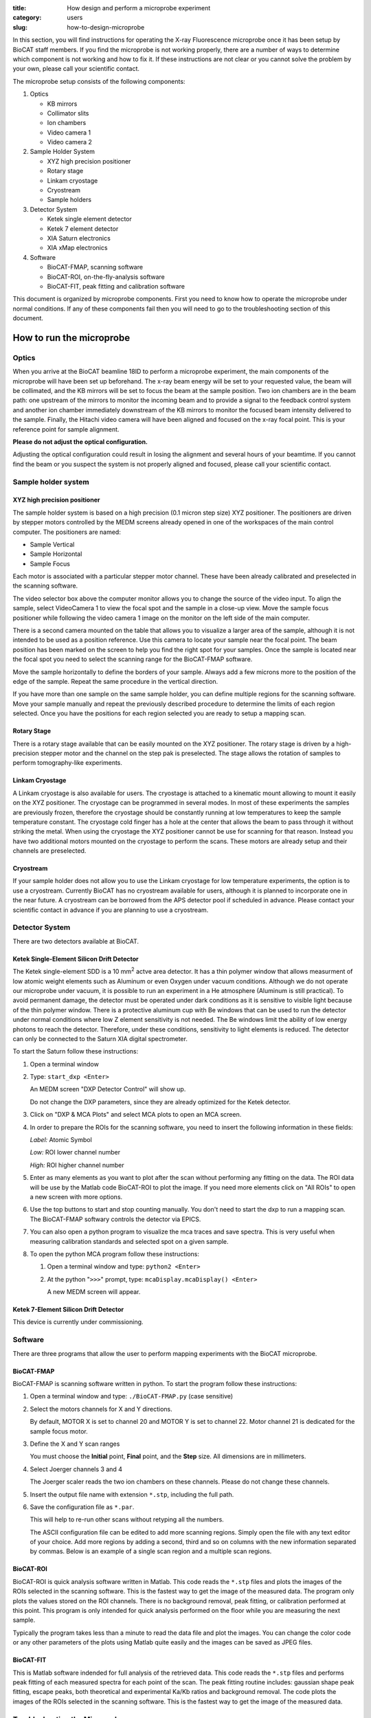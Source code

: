 :title: How design and perform a microprobe experiment
:category: users
:slug: how-to-design-microprobe

.. page-header::

    .. alert:: Please note that at this time XFM is not available through the  GU system and is only available to collaborators.
        :type: info

In this section, you will find instructions for operating the X-ray Fluorescence
microprobe once it has been setup by BioCAT staff members. If you find the
microprobe is not working properly, there are a number of ways to determine which
component is not working and how to fix it. If these instructions are not clear
or you cannot solve the problem by your own, please call your scientific contact.

The microprobe setup consists of the following components:

#.  Optics

    *   KB mirrors
    *   Collimator slits
    *   Ion chambers
    *   Video camera 1
    *   Video camera 2

#.  Sample Holder System

    *   XYZ high precision positioner
    *   Rotary stage
    *   Linkam cryostage
    *   Cryostream
    *   Sample holders

#.  Detector System

    *   Ketek single element detector
    *   Ketek 7 element detector
    *   XIA Saturn electronics
    *   XIA xMap electronics

#.  Software

    *   BioCAT-FMAP, scanning software
    *   BioCAT-ROI, on-the-fly-analysis software
    *   BioCAT-FIT, peak fitting and calibration software

This document is organized by microprobe components. First you need to know how
to operate the microprobe under normal conditions. If any of these components
fail then you will need to go to the troubleshooting section of this document.

How to run the microprobe
==========================

Optics
-------

When you arrive at the BioCAT beamline 18ID to perform a microprobe experiment,
the main components of the microprobe will have been set up beforehand. The
x-ray beam energy will be set to your requested value, the beam will be
collimated, and the KB mirrors will be set to focus the beam at the sample
position. Two ion chambers are in the beam path: one upstream of the mirrors
to monitor the incoming beam and to provide a signal to the feedback control
system and another ion chamber immediately downstream of the KB mirrors to
monitor the focused beam intensity delivered to the sample. Finally, the Hitachi
video camera will have been aligned and focused on the x-ray focal point. This
is your reference point for sample alignment.

**Please do not adjust the optical configuration.**

Adjusting the optical configuration could result in losing the alignment and
several hours of your beamtime. If you cannot find the beam or you suspect the
system is not properly aligned and focused, please call your scientific contact.

Sample holder system
-----------------------

XYZ high precision positioner
^^^^^^^^^^^^^^^^^^^^^^^^^^^^^^^

The sample holder system is based on a high precision (0.1 micron step
size) XYZ positioner. The positioners are driven by stepper motors
controlled by the MEDM screens already opened in one of the workspaces of
the main control computer. The positioners are named:

*   Sample Vertical
*   Sample Horizontal
*   Sample Focus

Each motor is associated with a particular stepper motor channel. These have
been already calibrated and preselected in the scanning software.

The video selector box above the computer monitor allows you to change the
source of the video input. To align the sample, select VideoCamera 1 to view
the focal spot and the sample in a close-up view. Move the sample focus
positioner while following the video camera 1 image on the monitor on the
left side of the main computer.

There is a second camera mounted on the table that allows you to visualize
a larger area of the sample, although it is not intended to be used as a
position reference. Use this camera to locate your sample near the focal
point. The beam position has been marked on the screen to help you find the
right spot for your samples. Once the sample is located near the focal spot
you need to select the scanning range for the BioCAT-FMAP software.

Move the sample horizontally to define the borders of your sample. Always
add a few microns more to the position of the edge of the sample. Repeat the
same procedure in the vertical direction.

If you have more than one sample on the same sample holder, you can define
multiple regions for the scanning software. Move your sample manually and
repeat the previously described procedure to determine the limits of each
region selected. Once you have the positions for each region selected you
are ready to setup a mapping scan.

Rotary Stage
^^^^^^^^^^^^^^

There is a rotary stage available that can be easily mounted on the XYZ
positioner. The rotary stage is driven by a high-precision stepper motor
and the channel on the step pak is preselected. The stage allows the rotation
of samples to perform tomography-like experiments.

Linkam Cryostage
^^^^^^^^^^^^^^^^^

A Linkam cryostage is also available for users. The cryostage is attached
to a kinematic mount allowing to mount it easily on the XYZ positioner. The
cryostage can be programmed in several modes. In most of these experiments
the samples are previously frozen, therefore the cryostage should be
constantly running at low temperatures to keep the sample temperature
constant. The cryostage cold finger has a hole at the center that allows
the beam to pass through it without striking the metal. When using the
cryostage the XYZ positioner cannot be use for scanning for that reason.
Instead you have two additional motors mounted on the cryostage to perform
the scans. These motors are already setup and their channels are preselected.

Cryostream
^^^^^^^^^^^^

If your sample holder does not allow you to use the Linkam cryostage for
low temperature experiments, the option is to use a cryostream. Currently
BioCAT has no cryostream available for users, although it is planned to
incorporate one in the near future. A cryostream can be borrowed from the
APS detector pool if scheduled in advance. Please contact your scientific
contact in advance if you are planning to use a cryostream.

Detector System
------------------

There are two detectors available at BioCAT.

Ketek Single-Element Silicon Drift Detector
^^^^^^^^^^^^^^^^^^^^^^^^^^^^^^^^^^^^^^^^^^^^^

The Ketek single-element SDD is a 10 mm\ :sup:`2` actve area detector. It has a thin
polymer window that allows measurment of low atomic weight elements such as
Aluminum or even Oxygen under vacuum conditions. Although we do not operate
our microprobe under vacuum, it is possible to run an experiment in a He
atmosphere (Aluminum is still practical). To avoid permanent damage, the
detector must be operated under dark conditions as it is sensitive to visible
light because of the thin polymer window. There is a protective aluminum cup
with Be windows that can be used to run the detector under normal conditions
where low Z element sensitivity is not needed. The Be windows limit the
ability of low energy photons to reach the detector. Therefore, under these
conditions, sensitivity to light elements is reduced. The detector can only
be connected to the Saturn XIA digital spectrometer.

To start the Saturn follow these instructions:

#.  Open a terminal window
#.  Type: ``start_dxp <Enter>``

    An MEDM screen "DXP Detector Control" will show up.

    Do not change the DXP parameters, since they are already optimized for
    the Ketek detector.

#.  Click on "DXP & MCA Plots" and select MCA plots to open an MCA screen.

#.  In order to prepare the ROIs for the scanning software, you need to
    insert the following information in these fields:


    *Label:* Atomic Symbol

    *Low:* ROI lower channel number

    *High:* ROI higher channel number

#.  Enter as many elements as you want to plot after the scan without
    performing any fitting on the data. The ROI data will be use by the
    Matlab code BioCAT-ROI to plot the image. If you need more elements
    click on "All ROIs" to open a new screen with more options.

#.  Use the top buttons to start and stop counting manually. You don't need
    to start the dxp to run a mapping scan. The BioCAT-FMAP softwary
    controls the detector via EPICS.

#.  You can also open a python program to visualize the mca traces and save
    spectra. This is very useful when measuring calibration standards and
    selected spot on a given sample.

#.  To open the python MCA program follow these instructions:

    #.  Open a terminal window and type: ``python2 <Enter>``
    #.  At the python "``>>>``" prompt, type: ``mcaDisplay.mcaDisplay() <Enter>``

        A new MEDM screen will appear.

Ketek 7-Element Silicon Drift Detector
^^^^^^^^^^^^^^^^^^^^^^^^^^^^^^^^^^^^^^^^

This device is currently under commissioning.

Software
-----------

There are three programs that allow the user to perform mapping experiments with
the BioCAT microprobe.

BioCAT-FMAP
^^^^^^^^^^^^

BioCAT-FMAP is scanning software written in python. To start the program follow
these instructions:

#.  Open a terminal window and type: ``./BioCAT-FMAP.py`` (case sensitive)
#.  Select the motors channels for X and Y directions.

    By default, MOTOR X is set to channel 20 and MOTOR Y is set to channel 22.
    Motor channel 21 is dedicated for the sample focus motor.

#.  Define the X and Y scan ranges

    You must choose the **Initial** point, **Final** point, and the **Step**
    size. All dimensions are in millimeters.

#.  Select Joerger channels 3 and 4

    The Joerger scaler reads the two ion chambers on these channels. Please
    do not change these channels.

#.  Insert the output file name with extension ``*.stp``, including the full path.
#.  Save the configuration file as ``*.par``.

    This will help to re-run other scans without retyping all the numbers.

    The ASCII configuration file can be edited to add more scanning regions.
    Simply open the file with any text editor of your choice. Add more regions
    by adding a second, third and so on columns with the new information
    separated by commas. Below is an example of a single scan region and a
    multiple scan regions.

BioCAT-ROI
^^^^^^^^^^^

BioCAT-ROI is quick analysis software written in Matlab. This code reads the
``*.stp`` files and plots the images of the ROIs selected in the scanning
software. This is the fastest way to get the image of the measured data. The
program only plots the values stored on the ROI channels. There is no background
removal, peak fitting, or calibration performed at this point. This program is
only intended for quick analysis performed on the floor while you are measuring
the next sample.

Typically the program takes less than a minute to read the data file and plot
the images. You can change the color code or any other parameters of the plots
using Matlab quite easily and the images can be saved as JPEG files.

BioCAT-FIT
^^^^^^^^^^^^

This is Matlab software indended for full analysis of the retrieved data.
This code reads the ``*.stp`` files and performs peak fitting of each measured
spectra for each point of the scan. The peak fitting routine includes: gaussian
shape peak fitting, escape peaks, both theoretical and experimental Ka/Kb ratios
and background removal. The code plots the images of the ROIs selected in the
scanning software. This is the fastest way to get the image of the measured data.

Troubleshooting the Microprobe
--------------------------------

If you experience difficulties during the operation of the microprobe, here are
some hints that may help you fix the problem. If these actions do not solve the
problem, please contact Raul Barrea for assistance.

There is no signal on the MCA screen
^^^^^^^^^^^^^^^^^^^^^^^^^^^^^^^^^^^^^

#.  Ensure that there is current in the storage ring

#.  If the current is zero, there is no beam in the storage ring. You will
    need to wait for the APS to refill the storage ring before x-rays will be
    avaliable. The Floor Coordinator may have information about why the beam
    is down and when the APS expects to return to operations.

    The Ring Current is displayed at the lower right corner of the picture below.
    Typically, beam current is near 102 mA in top-up mode.

#.  Ensure that x-rays are being delivered to the experiment station

    First, make sure that the "A," "D," and user shutters are open.

    If x-rays are making it into the experimental station, they should be passing
    through the ion chamber "I0." The signal from this ion chamber is displayed
    on the voltmeter located in the upper left corner of the voltmeter array on
    he main control panel (see picture above). With no beam present, the DVM
    typically reads 0.02-0.03 V. If there is no beam you need to check whether
    the shutters are open and that the intensity feedback system is operating
    correctly.

    The feedback system is located in the second rack on the right of the main
    console. All switches must be on. You can search for the beam by turning the
    offset knob while watching the I0 value until you see the intensity increase.
    Keep turning the knob until you get the maximum value.

#.  Ensure that x-rays are passing through the KB mirrors

    The ion chamber "I1" monitors x-rays exiting the KB mirrors. Again, this
    DVM typically reads 0.02-0.03 V if there is no beam present. If this is
    true, call Raul Barrea for further assistance.

The scanning software is frozen or the motors seem to be stopped
^^^^^^^^^^^^^^^^^^^^^^^^^^^^^^^^^^^^^^^^^^^^^^^^^^^^^^^^^^^^^^^^^^^

If the scanning software is frozen and the motor positions are not changing, you
must restart the program. Close the BioCAT-FMAP program. There should be a
terminal window in the same working space that contains the BioCAT-FMAP GUI. If
not, simply open a new terminal window and type: ``./BioCAT-FMAP.py <Enter>`` A new
instance of the program should show up immediately. Setup the parameters
following the instructions given in previous sections for the scanning software.
Check that the motors are now moving properly.

The BioCAT-ROI routine does not read the ``*.stp`` files
^^^^^^^^^^^^^^^^^^^^^^^^^^^^^^^^^^^^^^^^^^^^^^^^^^^^^^^^^

The Matlab program BioCAT-ROI reads ``*.stp`` files only. If the file structure
is not the one expected by the program, it will crash. Make sure you are trying
to read ``*.stp`` files. Contact Raul Barrea to review the file structure and
the routine that reads the file.

The BioCAT-ROI graphs are distorted
^^^^^^^^^^^^^^^^^^^^^^^^^^^^^^^^^^^^^

The BioCAT-ROI program reads the header of the file to organize the data by
horizontal and vertical steps. Sometimes there is a missing point at the end of
the line because of rounding errors. The solution is to correct the file header
and insert the proper numbers. Contact Raul Barrea for further assistance.

The BioCAT-FIT routine does not read the ``*.stp`` files.
^^^^^^^^^^^^^^^^^^^^^^^^^^^^^^^^^^^^^^^^^^^^^^^^^^^^^^^^^^

The BioCAT-FIT program is intended to perform peak fitting of the mca traces on
every measured point of an ``*.stp`` file. The routine is expecting a specific file
format. If it cannot read the file, there might be an additional line or structure
in the file. Contact Raul Barrea to review the file structure and the routine
that reads the file.

The detector is not counting
^^^^^^^^^^^^^^^^^^^^^^^^^^^^^^^
In the ulikely event that the EPICS software which communicates with the detector
via the Saturn electronics hangs, you must restart the EPICS DXP software:

#.  Close the MCA window
#.  Close the DXP Detector control window
#.  In the EPICS terminal window, type: ``exit`` at the ``epics>`` prompt.
#.  Once you return to a command prompt, type: ``start_dxp``. The DXP Detector
    Control window should return. Check that the detector is now working.
#.  Contact your scientific contact for further assistance

FAQs
=====

What is the BioCAT microprobe?
--------------------------------

The BioCAT microprobe is a unique instrument dedicated to microfluorescence
biological applications (Also called X-ray Florescence Microscopy). The microprobe
program is available only in collaboration with BioCAT staff and not via the
General User Program. Investigators wishing to use the microprobe capability
should contact `Tom Irving <{filename}/pages/contact.rst>`_. The main goal of
the microprobe program is to provide the experimenters with a very high efficiency
tool for microfluorescence mapping with or without microdiffraction

What kind of experiments are feasible with the BioCAT microprobe?
-------------------------------------------------------------------

Microfluorescence experiment that require resolutions of 50 microns, 20 microns
down to 5 microns are feasible with the  BioCAT microprobe.  Typically tissue
sections of various kinds are prepared for scanning at the microprobe. The
efficiency of the microprobe allows the experimenter to map a large section of
tissue at low resolution and map of small selected spots at higher resolution.
At this point only freeze and air dried samples are conveniently measure at BioCAT.
We will be developing cryogenic capabilities for studying frozen sections in
the future.

Which elements can be mapped with the microprobe?
---------------------------------------------------

Elemental mapping of elements from K up to U can be mapped with the microprobe.
The detection limit for each element depends on the noise level, the sample
substrate and detector's efficiency. Most of the experiment are performed at
room temperature and normal atmorpheric conditions. There is an SDD detector
for light element detection that is able to detect P and S under proper dark
environment and He atmosphere. These kind of experiments require a special setup.

How do I analyze the data?
-----------------------------

There are two routines available for experimenters written in Matlab. One
routine was designed for quick analysis of the experimental data to allow the
users to visualize the results immediately after the scan is done and to help
them to make decisions regarding the appropriate regions of interest and so
on for their experiment. Another routine was designed for a complete peak fitting
analysis including background removal, peak overlap removal and normalization by
using standards. Both routines are available for the experimenters.


Updated 7/14/15 T. Irving.
